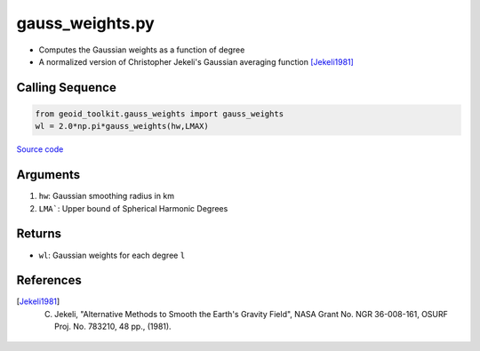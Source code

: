 ================
gauss_weights.py
================

- Computes the Gaussian weights as a function of degree
- A normalized version of Christopher Jekeli's Gaussian averaging function [Jekeli1981]_

Calling Sequence
################

.. code-block:: python

    from geoid_toolkit.gauss_weights import gauss_weights
    wl = 2.0*np.pi*gauss_weights(hw,LMAX)

`Source code`__

.. __: https://github.com/tsutterley/geoid-toolkit/blob/main/geoid_toolkit/gauss_weights.py

Arguments
#########

1. ``hw``: Gaussian smoothing radius in km
2. ``LMA```: Upper bound of Spherical Harmonic Degrees

Returns
#######

- ``wl``: Gaussian weights for each degree ``l``

References
##########

.. [Jekeli1981] C. Jekeli, "Alternative Methods to Smooth the Earth's Gravity Field", NASA Grant No. NGR 36-008-161, OSURF Proj. No. 783210, 48 pp., (1981).
